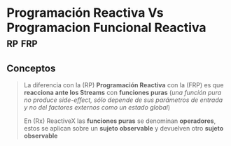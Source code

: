 * Programación Reactiva Vs Programacion Funcional Reactiva         :rp:frp:
   :PROPERTIES:
   :DATE-CREATED: <2023-10-16 Mon>
   :DATE-UPDATED: <2023-10-16 Mon>
   :BOOK: nil
   :BOOK-CHAPTERS: nil
   :COURSE: nil
   :COURSE-LESSONS: nil
   :END:
** Conceptos
  #+BEGIN_QUOTE
  La diferencia con la (RP) *Programación Reactiva*
  con la (FRP) es que *reacciona ante los Streams* con *funciones puras*
  (/una función pura no produce side-effect, sólo depende de sus parámetros de entrada y no del factores externos como un estado global/)

  En (Rx) ReactiveX las *funciones puras* se denominan *operadores*,
  estos se aplican sobre un *sujeto observable* y devuelven otro *sujeto observable*
  #+END_QUOTE

